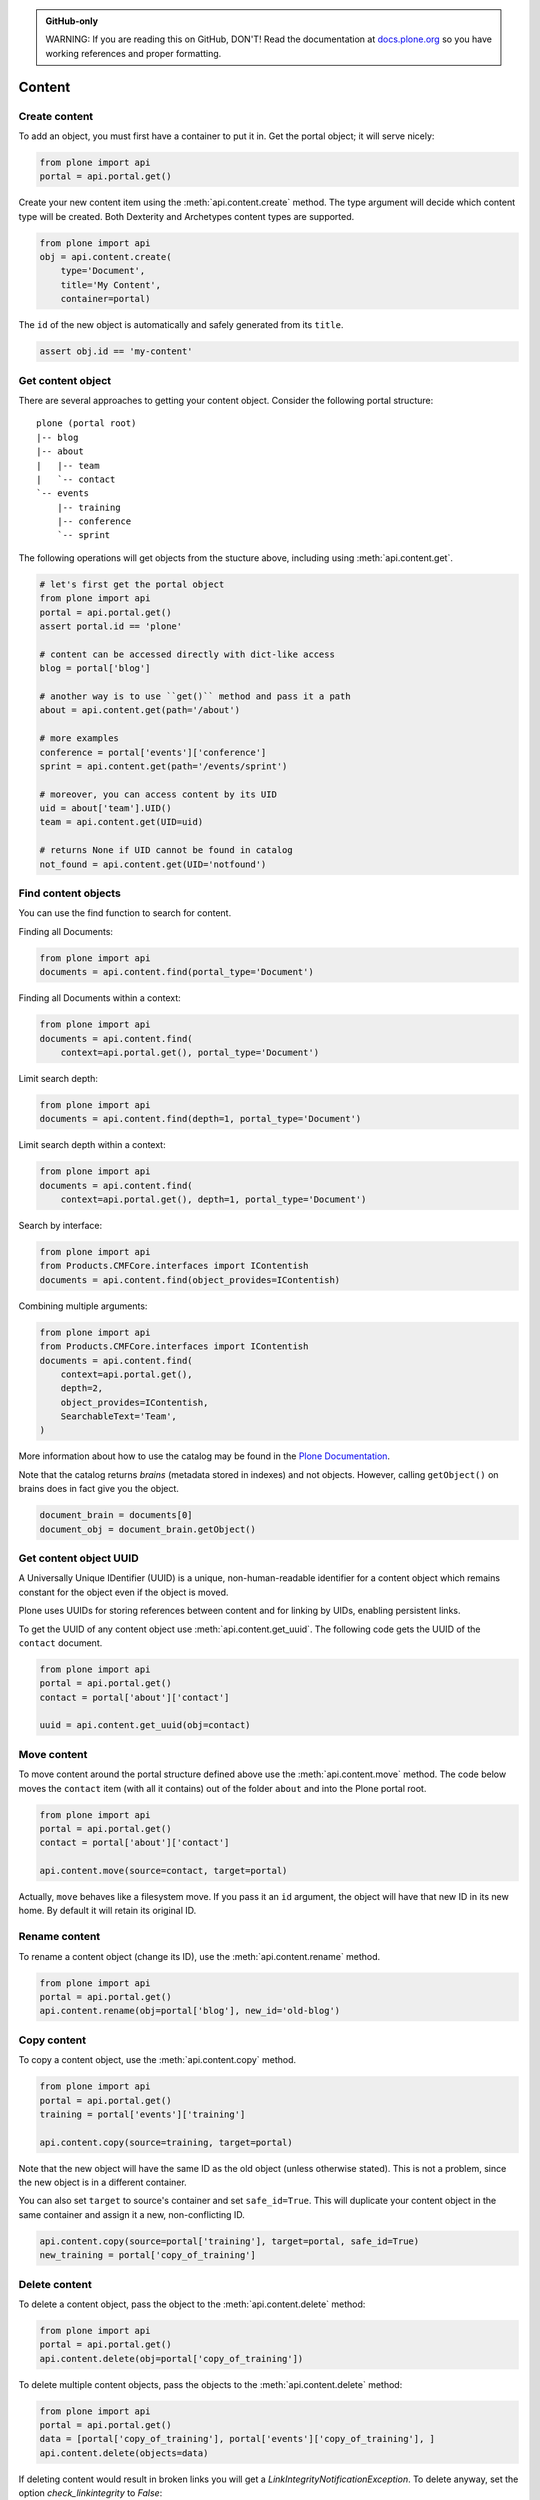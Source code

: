.. admonition:: GitHub-only

    WARNING: If you are reading this on GitHub, DON'T!
    Read the documentation at `docs.plone.org <http://docs.plone.org/develop/plone.api/docs/content.html>`_
    so you have working references and proper formatting.


.. module:: plone

.. _chapter_content:

=======
Content
=======

.. _content_create_example:

Create content
==============

To add an object, you must first have a container to put it in.
Get the portal object; it will serve nicely:

.. code-block:: python

    from plone import api
    portal = api.portal.get()

Create your new content item using the :meth:`api.content.create` method.
The type argument will decide which content type will be created.
Both Dexterity and Archetypes content types are supported.

.. code-block:: python

    from plone import api
    obj = api.content.create(
        type='Document',
        title='My Content',
        container=portal)

The ``id`` of the new object is automatically and safely generated from its ``title``.

.. code-block:: python

    assert obj.id == 'my-content'


.. _content_get_example:

Get content object
==================

There are several approaches to getting your content object.
Consider the following portal structure::

    plone (portal root)
    |-- blog
    |-- about
    |   |-- team
    |   `-- contact
    `-- events
        |-- training
        |-- conference
        `-- sprint

.. invisible-code-block: python

    portal = api.portal.get()
    image = api.content.create(type='Image', id='image', container=portal)
    blog = api.content.create(type='Link', id='blog', container=portal)
    about = api.content.create(type='Folder', id='about', container=portal)
    events = api.content.create(type='Folder', id='events', container=portal)

    api.content.create(container=about, type='Document', id='team')
    api.content.create(container=about, type='Document', id='contact')

    api.content.create(container=events, type='Event', id='training')
    api.content.create(container=events, type='Event', id='conference')
    api.content.create(container=events, type='Event', id='sprint')


The following operations will get objects from the stucture above, including using :meth:`api.content.get`.

.. code-block:: python

    # let's first get the portal object
    from plone import api
    portal = api.portal.get()
    assert portal.id == 'plone'

    # content can be accessed directly with dict-like access
    blog = portal['blog']

    # another way is to use ``get()`` method and pass it a path
    about = api.content.get(path='/about')

    # more examples
    conference = portal['events']['conference']
    sprint = api.content.get(path='/events/sprint')

    # moreover, you can access content by its UID
    uid = about['team'].UID()
    team = api.content.get(UID=uid)

    # returns None if UID cannot be found in catalog
    not_found = api.content.get(UID='notfound')


.. invisible-code-block: python

    self.assertTrue(portal)
    self.assertTrue(blog)
    self.assertTrue(about)
    self.assertTrue(conference)
    self.assertTrue(sprint)
    self.assertTrue(team)
    self.assertEquals(not_found, None)


.. _content_find_example:

Find content objects
====================

You can use the find function to search for content.

Finding all Documents:

.. code-block:: python

    from plone import api
    documents = api.content.find(portal_type='Document')

.. invisible-code-block: python

    self.assertGreater(len(documents), 0)


Finding all Documents within a context:

.. code-block:: python

    from plone import api
    documents = api.content.find(
        context=api.portal.get(), portal_type='Document')

.. invisible-code-block: python

    self.assertGreater(len(documents), 0)

Limit search depth:

.. code-block:: python

    from plone import api
    documents = api.content.find(depth=1, portal_type='Document')

.. invisible-code-block: python

    self.assertGreater(len(documents), 0)


Limit search depth within a context:

.. code-block:: python

    from plone import api
    documents = api.content.find(
        context=api.portal.get(), depth=1, portal_type='Document')

.. invisible-code-block: python

    self.assertGreater(len(documents), 0)


Search by interface:

.. code-block:: python

    from plone import api
    from Products.CMFCore.interfaces import IContentish
    documents = api.content.find(object_provides=IContentish)

.. invisible-code-block: python

    self.assertGreater(len(documents), 0)


Combining multiple arguments:

.. code-block:: python

    from plone import api
    from Products.CMFCore.interfaces import IContentish
    documents = api.content.find(
        context=api.portal.get(),
        depth=2,
        object_provides=IContentish,
        SearchableText='Team',
    )

.. invisible-code-block: python

    self.assertGreater(len(documents), 0)


More information about how to use the catalog may be found in the
`Plone Documentation <http://docs.plone.org/develop/plone/searching_and_indexing/index.html>`_.

Note that the catalog returns *brains* (metadata stored in indexes) and not objects.
However, calling ``getObject()`` on brains does in fact give you the object.

.. code-block:: python

    document_brain = documents[0]
    document_obj = document_brain.getObject()

.. _content_get_uuid_example:

Get content object UUID
=======================

A Universally Unique IDentifier (UUID) is a unique, non-human-readable identifier for a content object which remains constant for the object even if the object is moved.

Plone uses UUIDs for storing references between content and for linking by UIDs, enabling persistent links.

To get the UUID of any content object use :meth:`api.content.get_uuid`.
The following code gets the UUID of the ``contact`` document.

.. code-block:: python

    from plone import api
    portal = api.portal.get()
    contact = portal['about']['contact']

    uuid = api.content.get_uuid(obj=contact)

.. invisible-code-block: python

    self.assertTrue(isinstance(uuid, str))

.. _content_move_example:

Move content
============

To move content around the portal structure defined above use the :meth:`api.content.move` method.
The code below moves the ``contact`` item (with all it contains) out of the folder ``about`` and into the Plone portal root.

.. code-block:: python

    from plone import api
    portal = api.portal.get()
    contact = portal['about']['contact']

    api.content.move(source=contact, target=portal)

.. invisible-code-block: python

    self.assertFalse(portal['about'].get('contact'))
    self.assertTrue(portal['contact'])

Actually, ``move`` behaves like a filesystem move.
If you pass it an ``id`` argument, the object will have that new ID in its new home.
By default it will retain its original ID.

.. _content_rename_example:

Rename content
==============

To rename a content object (change its ID), use the :meth:`api.content.rename` method.

.. code-block:: python

    from plone import api
    portal = api.portal.get()
    api.content.rename(obj=portal['blog'], new_id='old-blog')

.. invisible-code-block: python

    self.assertFalse(portal.get('blog'))
    self.assertTrue(portal['old-blog'])


.. _content_copy_example:

Copy content
============

To copy a content object, use the :meth:`api.content.copy` method.

.. code-block:: python

    from plone import api
    portal = api.portal.get()
    training = portal['events']['training']

    api.content.copy(source=training, target=portal)

Note that the new object will have the same ID as the old object (unless otherwise stated).
This is not a problem, since the new object is in a different container.

.. invisible-code-block: python

    assert portal['events']['training'].id == 'training'
    assert portal['training'].id == 'training'


You can also set ``target`` to source's container and set ``safe_id=True``.
This will duplicate your content object in the same container and assign it a new, non-conflicting ID.

.. code-block:: python

    api.content.copy(source=portal['training'], target=portal, safe_id=True)
    new_training = portal['copy_of_training']

.. invisible-code-block: python

    self.assertTrue(portal['training'])  # old object remains
    self.assertTrue(portal['copy_of_training'])


.. _content_delete_example:

Delete content
==============

To delete a content object, pass the object to the :meth:`api.content.delete` method:

.. code-block:: python

    from plone import api
    portal = api.portal.get()
    api.content.delete(obj=portal['copy_of_training'])

.. invisible-code-block: python

    self.assertFalse(portal.get('copy_of_training'))


To delete multiple content objects, pass the objects to the :meth:`api.content.delete` method:

.. invisible-code-block: python

    api.content.copy(source=portal['training'], target=portal, safe_id=True)
    api.content.copy(source=portal['events']['training'], target=portal['events'], safe_id=True)

.. code-block:: python

    from plone import api
    portal = api.portal.get()
    data = [portal['copy_of_training'], portal['events']['copy_of_training'], ]
    api.content.delete(objects=data)

.. invisible-code-block: python

    self.assertFalse(portal.get('copy_of_training'))
    self.assertFalse(portal.events.get('copy_of_training'))


If deleting content would result in broken links you will get a `LinkIntegrityNotificationException`. To delete anyway, set the option `check_linkintegrity` to `False`:

.. invisible-code-block: python

    from plone.app.textfield import RichTextValue
    from zope.lifecycleevent import modified
    api.content.copy(source=portal['training'], target=portal, safe_id=True)
    api.content.copy(source=portal['events']['training'], target=portal['events'], safe_id=True)
    portal['about']['team'].text = RichTextValue('<a href="../copy_of_training">contact</a>', 'text/html', 'text/x-html-safe')
    modified(portal['about']['team'])

.. code-block:: python

    from plone import api
    portal = api.portal.get()
    api.content.delete(obj=portal['copy_of_training'], check_linkintegrity=False)

.. invisible-code-block: python

    self.assertNotIn('copy_of_training', portal.keys())


.. _content_manipulation_with_safe_id_option:

Content manipulation with the `safe_id` option
==============================================

When you manipulate content with :meth:`api.content.create`, :meth:`api.content.move` or :meth:`api.content.copy` the `safe_id` flag is disabled by default.
This means the uniqueness of IDs will be enforced.
If another object with the same ID is already present in the target container these API methods will raise an error.

However, if the `safe_id` option is enabled, a non-conflicting ID will be generated.

.. invisible-code-block: python

    api.content.create(container=portal, type='Document', id='document', safe_id=True)

.. code-block:: python

    api.content.create(container=portal, type='Document', id='document', safe_id=True)
    document = portal['document-1']


.. _content_get_state_example:

Get workflow state
==================

To find out the current workflow state of your content, use the :meth:`api.content.get_state` method.

.. code-block:: python

    from plone import api
    portal = api.portal.get()
    state = api.content.get_state(obj=portal['about'])

.. invisible-code-block: python

    self.assertEqual(state, 'private')

The optional `default` argument is returned if no workflow is defined for the object.

.. code-block:: python

    from plone import api
    portal = api.portal.get()
    state = api.content.get_state(obj=portal['image'], default='Unknown')

.. invisible-code-block: python

    self.assertEqual(state, 'Unknown')

.. _content_transition_example:

Transition
==========

To transition your content to a new workflow state, use the :meth:`api.content.transition` method.

.. code-block:: python

    from plone import api
    portal = api.portal.get()
    api.content.transition(obj=portal['about'], transition='publish')

.. invisible-code-block: python

    self.assertEqual(
        api.content.get_state(obj=portal['about']),
        'published'
    )

If your workflow accepts any additional arguments to the checkin method you may supply them via kwargs.
These arguments can be saved to your transition using custom workflow variables inside the ZMI using an expression such as "python:state_change.kwargs.get('comment', '')"

.. code-block:: python

    from plone import api
    portal = api.portal.get()
    api.content.transition(obj=portal['about'], transition='reject', comment='You had a typo on your page.')

.. invisible-code-block: python

.. _content_disable_roles_acquisition_example:

Disable local roles acquisition
===============================

To disable the acquisition of local roles for an object, use the :meth:`api.content.disable_roles_acquisition` method.

.. code-block:: python

    from plone import api
    portal = api.portal.get()
    api.content.disable_roles_acquisition(obj=portal['about'])

.. invisible-code-block: python

    ac_flag = getattr(portal['about'], '__ac_local_roles_block__', None)
    self.assertTrue(ac_flag)

.. _content_enable_roles_acquisition_example:

Enable local roles acquisition
==============================

To enable the acquisition of local roles for an object, use the :meth:`api.content.enable_roles_acquisition` method.

.. code-block:: python

    from plone import api
    portal = api.portal.get()
    api.content.enable_roles_acquisition(obj=portal['about'])

.. invisible-code-block: python

    # As __ac_local_roles_block__ is None by default, we have to set it,
    # before we can test the enabling method.
    portal['about'].__ac_local_roles_block__ = 1

    api.content.enable_roles_acquisition(obj=portal['about'])
    ac_flag = getattr(portal['about'], '__ac_local_roles_block__', None)
    self.assertFalse(ac_flag)

.. _content_get_view_example:

Get view
========

To get a :class:`BrowserView` for your content, use :meth:`api.content.get_view`.

.. code-block:: python

    from plone import api
    portal = api.portal.get()
    view = api.content.get_view(
        name='plone',
        context=portal['about'],
        request=request,
    )

.. invisible-code-block: python

    self.assertEqual(view.__name__, u'plone')


Further reading
===============

For more information on possible flags and usage options please see the full :ref:`plone-api-content` specification.
